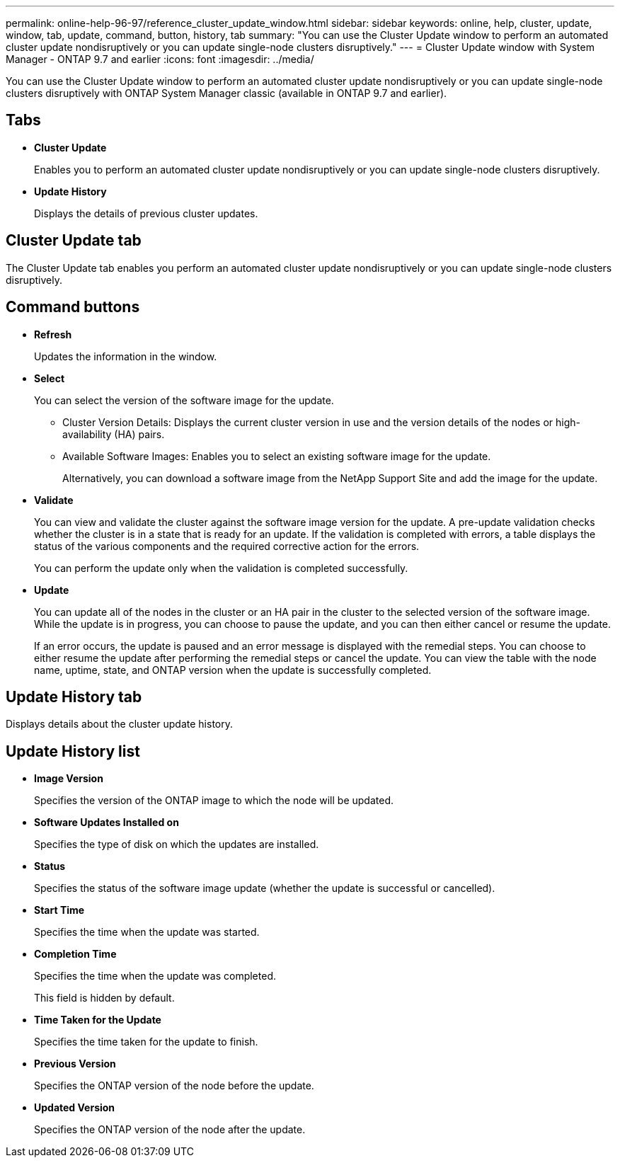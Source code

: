 ---
permalink: online-help-96-97/reference_cluster_update_window.html
sidebar: sidebar
keywords: online, help, cluster, update, window, tab, update, command, button, history, tab
summary: "You can use the Cluster Update window to perform an automated cluster update nondisruptively or you can update single-node clusters disruptively."
---
= Cluster Update window with System Manager - ONTAP 9.7 and earlier
:icons: font
:imagesdir: ../media/

[.lead]
You can use the Cluster Update window to perform an automated cluster update nondisruptively or you can update single-node clusters disruptively with ONTAP System Manager classic (available in ONTAP 9.7 and earlier).

== Tabs

* *Cluster Update*
+
Enables you to perform an automated cluster update nondisruptively or you can update single-node clusters disruptively.

* *Update History*
+
Displays the details of previous cluster updates.

== Cluster Update tab

The Cluster Update tab enables you perform an automated cluster update nondisruptively or you can update single-node clusters disruptively.

== Command buttons

* *Refresh*
+
Updates the information in the window.

* *Select*
+
You can select the version of the software image for the update.

 ** Cluster Version Details: Displays the current cluster version in use and the version details of the nodes or high-availability (HA) pairs.
 ** Available Software Images: Enables you to select an existing software image for the update.
+
Alternatively, you can download a software image from the NetApp Support Site and add the image for the update.

* *Validate*
+
You can view and validate the cluster against the software image version for the update. A pre-update validation checks whether the cluster is in a state that is ready for an update. If the validation is completed with errors, a table displays the status of the various components and the required corrective action for the errors.
+
You can perform the update only when the validation is completed successfully.

* *Update*
+
You can update all of the nodes in the cluster or an HA pair in the cluster to the selected version of the software image. While the update is in progress, you can choose to pause the update, and you can then either cancel or resume the update.
+
If an error occurs, the update is paused and an error message is displayed with the remedial steps. You can choose to either resume the update after performing the remedial steps or cancel the update. You can view the table with the node name, uptime, state, and ONTAP version when the update is successfully completed.

== Update History tab

Displays details about the cluster update history.

== Update History list

* *Image Version*
+
Specifies the version of the ONTAP image to which the node will be updated.

* *Software Updates Installed on*
+
Specifies the type of disk on which the updates are installed.

* *Status*
+
Specifies the status of the software image update (whether the update is successful or cancelled).

* *Start Time*
+
Specifies the time when the update was started.

* *Completion Time*
+
Specifies the time when the update was completed.
+
This field is hidden by default.

* *Time Taken for the Update*
+
Specifies the time taken for the update to finish.

* *Previous Version*
+
Specifies the ONTAP version of the node before the update.

* *Updated Version*
+
Specifies the ONTAP version of the node after the update.
